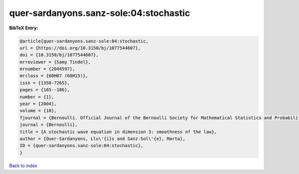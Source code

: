 quer-sardanyons.sanz-sole:04:stochastic
=======================================

.. :cite:t:`quer-sardanyons.sanz-sole:04:stochastic`

.. bibliography:: ../../All.bib

**BibTeX Entry:**

.. code-block:: bibtex

   @article{quer-sardanyons.sanz-sole:04:stochastic,
   url = {https://doi.org/10.3150/bj/1077544607},
   doi = {10.3150/bj/1077544607},
   mrreviewer = {Samy Tindel},
   mrnumber = {2044597},
   mrclass = {60H07 (60H15)},
   issn = {1350-7265},
   pages = {165--186},
   number = {1},
   year = {2004},
   volume = {10},
   fjournal = {Bernoulli. Official Journal of the Bernoulli Society for Mathematical Statistics and Probability},
   journal = {Bernoulli},
   title = {A stochastic wave equation in dimension 3: smoothness of the law},
   author = {Quer-Sardanyons, Llu\'{i}s and Sanz-Sol\'{e}, Marta},
   ID = {quer-sardanyons.sanz-sole:04:stochastic},
   }

`Back to index <../index>`_
